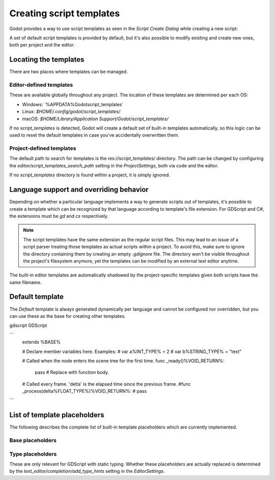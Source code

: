 .. _doc_creating_script_templates:

Creating script templates
=========================

Godot provides a way to use script templates as seen in the
`Script Create Dialog` while creating a new script:

.. image:: img/script_create_dialog_templates.png

A set of default script templates is provided by default, but it's also possible
to modify existing and create new ones, both per project and the editor.

Locating the templates
----------------------

There are two places where templates can be managed.

Editor-defined templates
~~~~~~~~~~~~~~~~~~~~~~~~

These are available globally throughout any project. The location of these
templates are determined per each OS:

-  Windows: `%APPDATA%\Godot\script_templates\`
-  Linux: `$HOME/.config/godot/script_templates/`
-  macOS: `$HOME/Library/Application Support/Godot/script_templates/`

If no `script_templates` is detected, Godot will create a default set of
built-in templates automatically, so this logic can be used to reset the default
templates in case you've accidentally overwritten them.

Project-defined templates
~~~~~~~~~~~~~~~~~~~~~~~~~

The default path to search for templates is the
`res://script_templates/` directory. The path can be changed by configuring
the `editor/script_templates_search_path` setting in the
`ProjectSettings`, both via code and the editor.

If no `script_templates` directory is found within a project, it is simply
ignored.

Language support and overriding behavior
----------------------------------------

Depending on whether a particular language implements a way to generate scripts
out of templates, it's possible to create a template which can be recognized by
that language according to template's file extension. For GDScript and C#, the
extensions must be `gd` and `cs` respectively.

.. note:: The script templates have the same extension as the regular script
          files. This may lead to an issue of a script parser treating those templates as
          actual scripts within a project. To avoid this, make sure to ignore the
          directory containing them by creating an empty `.gdignore` file. The directory won't be
          visible throughout the project's filesystem anymore, yet the templates can be
          modified by an external text editor anytime.

The built-in editor templates are automatically shadowed by the project-specific
templates given both scripts have the same filename.

Default template
----------------

The `Default` template is always generated dynamically per language and cannot
be configured nor overridden, but you can use these as the base for creating
other templates.


gdscript GDScript

```
    extends %BASE%


    # Declare member variables here. Examples:
    # var a%INT_TYPE% = 2
    # var b%STRING_TYPE% = "text"


    # Called when the node enters the scene tree for the first time.
    func _ready()%VOID_RETURN%:
        pass # Replace with function body.


    # Called every frame. 'delta' is the elapsed time since the previous frame.
    #func _process(delta%FLOAT_TYPE%)%VOID_RETURN%:
    #	pass
```

List of template placeholders
-----------------------------

The following describes the complete list of built-in template placeholders
which are currently implemented.

Base placeholders
~~~~~~~~~~~~~~~~~

+-------------+----------------------------------------------------------------+
| Placeholder | Description                                                    |
+=============+================================================================+
| `%CLASS%` | The name of the new class (used in C# only).                   |
+-------------+----------------------------------------------------------------+
| `%BASE%`  | The base type a new script inherits from.                      |
+-------------+----------------------------------------------------------------+
| `%TS%`    | Indentation placeholder. The exact type and number of          |
|             | whitespace characters used for indentation is determined by    |
|             | the `text_editor/indent/type` and `text_editor/indent/size`|
|             | settings in the `EditorSettings`   |
|             | respectively.                                                  |
+-------------+----------------------------------------------------------------+

Type placeholders
~~~~~~~~~~~~~~~~~

These are only relevant for GDScript with static typing. Whether these
placeholders are actually replaced is determined by the
`text_editor/completion/add_type_hints` setting in the
`EditorSettings`.

+-------------------+--------------+
| Placeholder       | Value        |
+===================+==============+
| `%INT_TYPE%`    | `: int`    |
+-------------------+--------------+
| `%STRING_TYPE%` | `: String` |
+-------------------+--------------+
| `%FLOAT_TYPE%`  | `: float`  |
+-------------------+--------------+
| `%VOID_RETURN%` | `-> void`  |
+-------------------+--------------+
